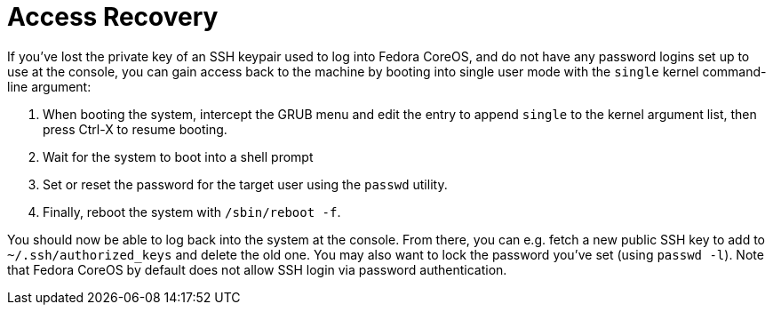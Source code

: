 = Access Recovery

If you've lost the private key of an SSH keypair used to log into Fedora CoreOS, and do not have any password logins set up to use at the console, you can gain access back to the machine by booting into single user mode with the `single` kernel command-line argument:

. When booting the system, intercept the GRUB menu and edit the entry to append `single` to the kernel argument list, then press Ctrl-X to resume booting.
. Wait for the system to boot into a shell prompt
. Set or reset the password for the target user using the `passwd` utility.
. Finally, reboot the system with `/sbin/reboot -f`.

You should now be able to log back into the system at the console. From there, you can e.g. fetch a new public SSH key to add to `~/.ssh/authorized_keys` and delete the old one. You may also want to lock the password you've set (using `passwd -l`). Note that Fedora CoreOS by default does not allow SSH login via password authentication.
